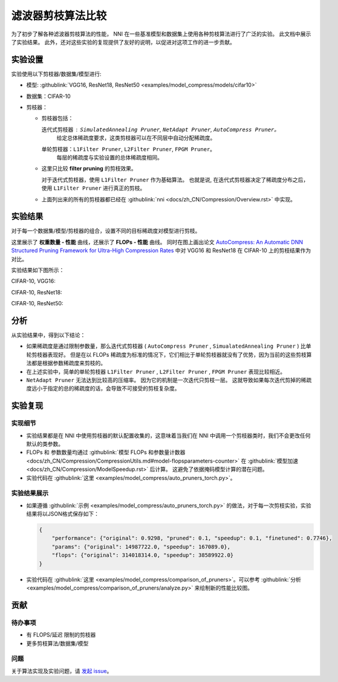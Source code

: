 滤波器剪枝算法比较
=======================================

为了初步了解各种滤波器剪枝算法的性能， 
NNI 在一些基准模型和数据集上使用各种剪枝算法进行了广泛的实验。
此文档中展示了实验结果。
此外，还对这些实验的复现提供了友好的说明，以促进对这项工作的进一步贡献。

实验设置
------------------

实验使用以下剪枝器/数据集/模型进行:


* 
  模型: :githublink:`VGG16, ResNet18, ResNet50 <examples/model_compress/models/cifar10>`

* 
  数据集：CIFAR-10

* 
  剪枝器： 


  * 剪枝器包括：

    迭代式剪枝器 : ``SimulatedAnnealing Pruner``\ , ``NetAdapt Pruner``\ , ``AutoCompress Pruner``。
      给定总体稀疏度要求，这类剪枝器可以在不同层中自动分配稀疏度。
    单轮剪枝器：``L1Filter Pruner``\ , ``L2Filter Pruner``\ , ``FPGM Pruner``。
      每层的稀疏度与实验设置的总体稀疏度相同。

  * 
    这里只比较 **filter pruning** 的剪枝效果。 

    对于迭代式剪枝器，使用 ``L1Filter Pruner`` 作为基础算法。 也就是说, 在迭代式剪枝器决定了稀疏度分布之后，使用 ``L1Filter Pruner`` 进行真正的剪枝。

  * 
    上面列出来的所有的剪枝器都已经在 :githublink:`nni <docs/zh_CN/Compression/Overview.rst>` 中实现。

实验结果
-----------------

对于每一个数据集/模型/剪枝器的组合，设置不同的目标稀疏度对模型进行剪枝。 

这里展示了 **权重数量 - 性能** 曲线，还展示了 **FLOPs - 性能** 曲线。 
同时在图上画出论文 `AutoCompress: An Automatic DNN Structured Pruning Framework for Ultra-High Compression Rates <http://arxiv.org/abs/1907.03141>`__ 中对 VGG16 和 ResNet18 在 CIFAR-10 上的剪枝结果作为对比。

实验结果如下图所示：

CIFAR-10, VGG16:


.. image:: ../../../examples/model_compress/comparison_of_pruners/img/performance_comparison_vgg16.png
   :target: ../../../examples/model_compress/comparison_of_pruners/img/performance_comparison_vgg16.png
   :alt: 


CIFAR-10, ResNet18:


.. image:: ../../../examples/model_compress/comparison_of_pruners/img/performance_comparison_resnet18.png
   :target: ../../../examples/model_compress/comparison_of_pruners/img/performance_comparison_resnet18.png
   :alt: 


CIFAR-10, ResNet50:


.. image:: ../../../examples/model_compress/comparison_of_pruners/img/performance_comparison_resnet50.png
   :target: ../../../examples/model_compress/comparison_of_pruners/img/performance_comparison_resnet50.png
   :alt: 


分析
--------

从实验结果中，得到以下结论：


* 如果稀疏度是通过限制参数量，那么迭代式剪枝器 ( ``AutoCompress Pruner`` , ``SimualatedAnnealing Pruner`` ) 比单轮剪枝器表现好。 但是在以 FLOPs 稀疏度为标准的情况下，它们相比于单轮剪枝器就没有了优势，因为当前的这些剪枝算法都是根据参数稀疏度来剪枝的。 
* 在上述实验中，简单的单轮剪枝器 ``L1Filter Pruner`` , ``L2Filter Pruner`` , ``FPGM Pruner`` 表现比较相近。 
* ``NetAdapt Pruner`` 无法达到比较高的压缩率。 因为它的机制是一次迭代只剪枝一层。 这就导致如果每次迭代剪掉的稀疏度远小于指定的总的稀疏度的话，会导致不可接受的剪枝复杂度。

实验复现
------------------------

实现细节
^^^^^^^^^^^^^^^^^^^^^^


* 
  实验结果都是在 NNI 中使用剪枝器的默认配置收集的，这意味着当我们在 NNI 中调用一个剪枝器类时，我们不会更改任何默认的类参数。

* 
  FLOPs 和 参数数量均通过 :githublink:`模型 FLOPs 和参数量计数器 <docs/zh_CN/Compression/CompressionUtils.md#model-flopsparameters-counter>` 在 :githublink:`模型加速 <docs/zh_CN/Compression/ModelSpeedup.rst>` 后计算。
  这避免了依据掩码模型计算的潜在问题。

* 
  实验代码在 :githublink:`这里 <examples/model_compress/auto_pruners_torch.py>`。

实验结果展示
^^^^^^^^^^^^^^^^^^^^^^^^^^^


* 
  如果遵循 :githublink:`示例 <examples/model_compress/auto_pruners_torch.py>` 的做法，对于每一次剪枝实验，实验结果将以JSON格式保存如下：

  .. code-block:: json

       {
           "performance": {"original": 0.9298, "pruned": 0.1, "speedup": 0.1, "finetuned": 0.7746}, 
           "params": {"original": 14987722.0, "speedup": 167089.0}, 
           "flops": {"original": 314018314.0, "speedup": 38589922.0}
       }

* 
  实验代码在 :githublink:`这里 <examples/model_compress/comparison_of_pruners>`。可以参考 :githublink:`分析 <examples/model_compress/comparison_of_pruners/analyze.py>` 来绘制新的性能比较图。

贡献
------------

待办事项
^^^^^^^^^^


* 有 FLOPS/延迟 限制的剪枝器
* 更多剪枝算法/数据集/模型

问题
^^^^^^

关于算法实现及实验问题，请 `发起 issue <https://github.com/microsoft/nni/issues/new/>`__。
